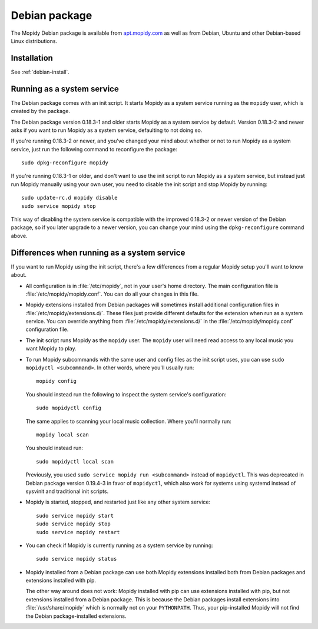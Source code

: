.. _debian:

**************
Debian package
**************

The Mopidy Debian package is available from `apt.mopidy.com
<http://apt.mopidy.com/>`__ as well as from Debian, Ubuntu and other
Debian-based Linux distributions.


Installation
============

See :ref:`debian-install`.


Running as a system service
===========================

The Debian package comes with an init script. It starts Mopidy as a system
service running as the ``mopidy`` user, which is created by the package.

The Debian package version 0.18.3-1 and older starts Mopidy as a system
service by default. Version 0.18.3-2 and newer asks if you want to run Mopidy
as a system service, defaulting to not doing so.

If you're running 0.18.3-2 or newer, and you've changed your mind about whether
or not to run Mopidy as a system service, just run the following command to
reconfigure the package::

    sudo dpkg-reconfigure mopidy

If you're running 0.18.3-1 or older, and don't want to use the init script to
run Mopidy as a system service, but instead just run Mopidy manually using your
own user, you need to disable the init script and stop Mopidy by running::

    sudo update-rc.d mopidy disable
    sudo service mopidy stop

This way of disabling the system service is compatible with the improved
0.18.3-2 or newer version of the Debian package, so if you later upgrade to a
newer version, you can change your mind using the ``dpkg-reconfigure`` command
above.


Differences when running as a system service
============================================

If you want to run Mopidy using the init script, there's a few differences
from a regular Mopidy setup you'll want to know about.

- All configuration is in :file:`/etc/mopidy`, not in your user's home
  directory. The main configuration file is :file:`/etc/mopidy/mopidy.conf`.
  You can do all your changes in this file.

- Mopidy extensions installed from Debian packages will sometimes install
  additional configuration files in :file:`/etc/mopidy/extensions.d/`. These
  files just provide different defaults for the extension when run as a system
  service. You can override anything from :file:`/etc/mopidy/extensions.d/` in
  the :file:`/etc/mopidy/mopidy.conf` configuration file.

- The init script runs Mopidy as the ``mopidy`` user. The ``mopidy`` user will
  need read access to any local music you want Mopidy to play.

- To run Mopidy subcommands with the same user and config files as the init
  script uses, you can use ``sudo mopidyctl <subcommand>``. In other words,
  where you'll usually run::

      mopidy config

  You should instead run the following to inspect the system service's
  configuration::

      sudo mopidyctl config

  The same applies to scanning your local music collection. Where you'll
  normally run::

      mopidy local scan

  You should instead run::

      sudo mopidyctl local scan

  Previously, you used ``sudo service mopidy run <subcommand>`` instead of
  ``mopidyctl``. This was deprecated in Debian package version 0.19.4-3 in
  favor of ``mopidyctl``, which also work for systems using systemd instead of
  sysvinit and traditional init scripts.

- Mopidy is started, stopped, and restarted just like any other system
  service::

      sudo service mopidy start
      sudo service mopidy stop
      sudo service mopidy restart

- You can check if Mopidy is currently running as a system service by running::

      sudo service mopidy status

- Mopidy installed from a Debian package can use both Mopidy extensions
  installed both from Debian packages and extensions installed with pip.

  The other way around does not work: Mopidy installed with pip can use
  extensions installed with pip, but not extensions installed from a Debian
  package. This is because the Debian packages install extensions into
  :file:`/usr/share/mopidy` which is normally not on your ``PYTHONPATH``.
  Thus, your pip-installed Mopidy will not find the Debian package-installed
  extensions.
